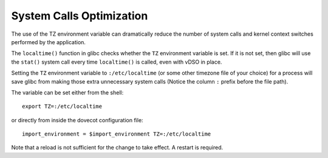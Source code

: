 .. _system_calls_optimization:

=========================
System Calls Optimization
=========================

The use of the TZ environment variable can dramatically reduce the number
of system calls and kernel context switches performed by the application.

The ``localtime()`` function in glibc checks whether the ``TZ`` environment
variable is set. If it is not set, then glibc will use the ``stat()`` system
call every time ``localtime()`` is called, even with vDSO in place.

Setting the ``TZ`` environment variable to ``:/etc/localtime`` (or some other
timezone file of your choice) for a process will save glibc from making those
extra unnecessary system calls (Notice the column ``:`` prefix before the file
path).

The variable can be set either from the shell:

::

  export TZ=:/etc/localtime

or directly from inside the dovecot configuration file:

::

  import_environment = $import_environment TZ=:/etc/localtime

Note that a reload is not sufficient for the change to take effect. A restart
is required.

.. seealso::

  `GNU man page for the TZ environment variable
  <https://www.gnu.org/software/libc/manual/html_node/TZ-Variable.html>`_

  `Article explaining in detail the issue
  <https://blog.packagecloud.io/set-environment-variable-save-thousands-of-system-calls/>`_
